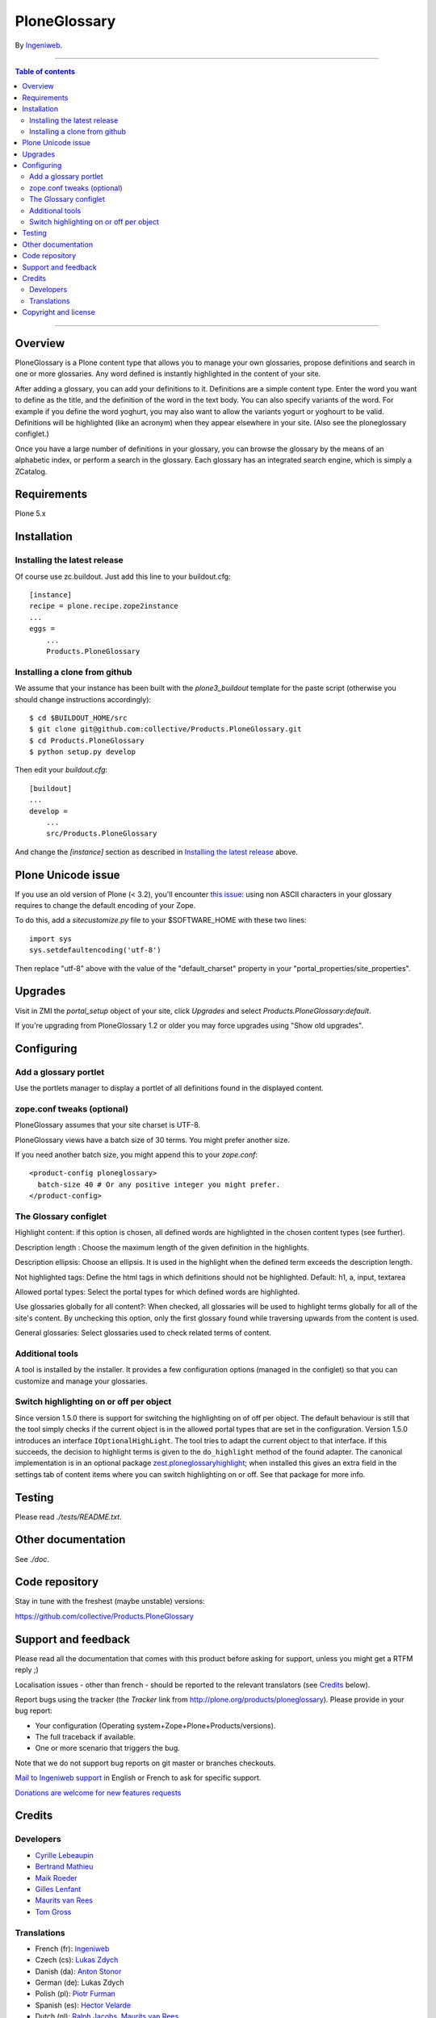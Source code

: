 =============
PloneGlossary
=============

By Ingeniweb_.

--------------------------

.. contents:: **Table of contents**

--------------------------


.. image:: https://travis-ci.org/collective/Products.PloneGlossary.png

Overview
========

PloneGlossary is a Plone content type that allows you to manage your
own glossaries, propose definitions and search in one or more
glossaries. Any word defined is instantly highlighted in the content
of your site.

After adding a glossary, you can add your definitions to
it. Definitions are a simple content type. Enter the word you want to
define as the title, and the definition of the word in the text
body. You can also specify variants of the word. For example if you
define the word yoghurt, you may also want to allow the variants
yogurt or yoghourt to be valid. Definitions will be highlighted (like
an acronym) when they appear elsewhere in your site. (Also see the
ploneglossary configlet.)

Once you have a large number of definitions in your glossary, you can
browse the glossary by the means of an alphabetic index, or perform a
search in the glossary. Each glossary has an integrated search engine,
which is simply a ZCatalog.


Requirements
============

Plone 5.x


Installation
============


Installing the latest release
-----------------------------

Of course use zc.buildout. Just add this line to your buildout.cfg::

  [instance]
  recipe = plone.recipe.zope2instance
  ...
  eggs =
      ...
      Products.PloneGlossary


Installing a clone from github
------------------------------

We assume that your instance has been built with the `plone3_buildout`
template for the paste script (otherwise you should change
instructions accordingly)::

  $ cd $BUILDOUT_HOME/src
  $ git clone git@github.com:collective/Products.PloneGlossary.git
  $ cd Products.PloneGlossary
  $ python setup.py develop

Then edit your `buildout.cfg`::

  [buildout]
  ...
  develop =
      ...
      src/Products.PloneGlossary

And change the `[instance]` section as described in `Installing the
latest release`_ above.


Plone Unicode issue
===================

If you use an old version of Plone (< 3.2), you'll encounter `this issue
<http://dev.plone.org/plone/ticket/7522>`_: using non ASCII characters in
your glossary requires to change the default encoding of your Zope.

To do this, add a `sitecustomize.py` file to your $SOFTWARE_HOME with
these two lines::

  import sys
  sys.setdefaultencoding('utf-8')

Then replace "utf-8" above with the value of the "default_charset" property
in your "portal_properties/site_properties".


Upgrades
========

Visit in ZMI the `portal_setup` object of your site, click `Upgrades`
and select `Products.PloneGlossary:default`.

If you're upgrading from PloneGlossary 1.2 or older you may force
upgrades using "Show old upgrades".

Configuring
===========

Add a glossary portlet
----------------------

Use the portlets manager to display a portlet of all definitions found
in the displayed content.

zope.conf tweaks (optional)
---------------------------

PloneGlossary assumes that your site charset is UTF-8.

PloneGlossary views have a batch size of 30 terms. You might prefer
another size.

If you need another batch size, you might append this to your `zope.conf`::

  <product-config ploneglossary>
    batch-size 40 # Or any positive integer you might prefer.
  </product-config>


The Glossary configlet
----------------------

Highlight content: if this option is chosen, all defined words
are highlighted in the chosen content types (see further).

Description length : Choose the maximum length of the given definition
in the highlights.

Description ellipsis: Choose an ellipsis. It is used in the highlight
when the defined term exceeds the description length.

Not highlighted tags: Define the html tags in which definitions should
not be highlighted. Default: h1, a, input, textarea

Allowed portal types: Select the portal types for which defined words
are highlighted.

Use glossaries globally for all content?: When checked, all glossaries
will be used to highlight terms globally for all of the site's
content. By unchecking this option, only the first glossary found
while traversing upwards from the content is used.

General glossaries: Select glossaries used to check related terms of
content.

Additional tools
----------------

A tool is installed by the installer. It provides a few configuration
options (managed in the configlet) so that you can customize and
manage your glossaries.

Switch highlighting on or off per object
----------------------------------------

Since version 1.5.0 there is support for switching the highlighting on
of off per object.  The default behaviour is still that the tool
simply checks if the current object is in the allowed portal types
that are set in the configuration.  Version 1.5.0 introduces an
interface ``IOptionalHighLight``.  The tool tries to adapt the current
object to that interface.  If this succeeds, the decision to highlight
terms is given to the ``do_highlight`` method of the found adapter.
The canonical implementation is in an optional package
`zest.ploneglossaryhighlight`_; when installed this gives an extra
field in the settings tab of content items where you can switch
highlighting on or off.  See that package for more info.

.. _`zest.ploneglossaryhighlight`: http://pypi.python.org/pypi/zest.ploneglossaryhighlight


Testing
=======

Please read `./tests/README.txt`.


Other documentation
===================

See `./doc`.


Code repository
===============

Stay in tune with the freshest (maybe unstable) versions:

https://github.com/collective/Products.PloneGlossary

Support and feedback
====================

Please read all the documentation that comes with this product before
asking for support, unless you might get a RTFM reply ;)

Localisation issues - other than french - should be reported to the
relevant translators (see Credits_ below).

Report bugs using the tracker (the `Tracker` link from
http://plone.org/products/ploneglossary). Please provide in your
bug report:

* Your configuration (Operating system+Zope+Plone+Products/versions).
* The full traceback if available.
* One or more scenario that triggers the bug.

Note that we do not support bug reports on git master or branches checkouts.

`Mail to Ingeniweb support <mailto:support@ingeniweb.com>`_ in English or
French to ask for specific support.

`Donations are welcome for new features requests
<http://sourceforge.net/project/project_donations.php?group_id=74634>`_

Credits
=======

Developers
----------

* `Cyrille Lebeaupin <mailto:cyrille.lebeaupin@ingeniweb.com>`_
* `Bertrand Mathieu <mailto:bertrand.mathieu@ingeniweb.com>`_
* `Maik Roeder <mailto:maik.roeder@ingeniweb.com>`_
* `Gilles Lenfant <mailto:gilles.lenfant@ingeniweb.com>`_
* `Maurits van Rees <mailto:m.van.rees@zestsoftware.nl>`_
* `Tom Gross <mailto:itconsense@gmail.com>`_

Translations
------------

* French (fr): Ingeniweb_
* Czech (cs): `Lukas Zdych <mailto:lukas.zdych@corenet.cz>`_
* Danish (da): `Anton Stonor <mailto:anton@headnet.dk>`_
* German (de): Lukas Zdych
* Polish (pl): `Piotr Furman <mailto:piotr.furman@webservice.pl>`_
* Spanish (es): `Hector Velarde <mailto:hvelarde@jornada.com.mx>`_
* Dutch (nl): `Ralph Jacobs <mailto:ralph@fourdigits.nl>`_, `Maurits van Rees <mailto:m.van.rees@zestsoftware.nl>`_
* Italian (it): `Giacomo Spettoli <mailto:giacomo.spettoli@gmail.com>`_

Copyright and license
=====================

Copyright (c) 2005 - 2007 Ingeniweb_ SAS

This software is subject to the provisions of the GNU General Public License,
Version 2.0 (GPL).  A copy of the GPL should accompany this distribution.
THIS SOFTWARE IS PROVIDED "AS IS" AND ANY AND ALL EXPRESS OR IMPLIED
WARRANTIES ARE DISCLAIMED, INCLUDING, BUT NOT LIMITED TO, THE IMPLIED
WARRANTIES OF TITLE, MERCHANTABILITY, AGAINST INFRINGEMENT, AND FITNESS
FOR A PARTICULAR PURPOSE

See the `LICENSE` file that comes with this product.


--------------------------

.. _Ingeniweb: http://www.ingeniweb.com/
